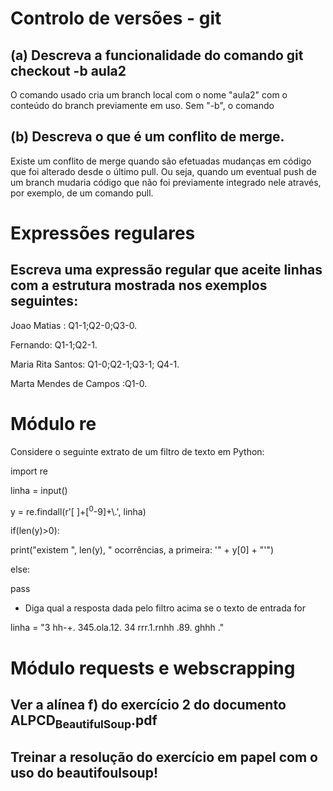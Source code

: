 * Controlo de versões - git

** (a) Descreva a funcionalidade do comando git checkout -b aula2
O comando usado cria um branch local com o nome "aula2" com o conteúdo do branch previamente em uso.
Sem "-b", o comando
** (b) Descreva o que é um conflito de merge.
Existe um conflito de merge quando são efetuadas mudanças em código que foi alterado desde o último pull. Ou seja, quando um eventual push de um branch mudaria código que não foi previamente integrado nele através, por exemplo, de um comando pull.

* Expressões regulares

** Escreva uma expressão regular que aceite linhas com a estrutura mostrada nos exemplos seguintes:

Joao Matias : Q1-1;Q2-0;Q3-0.

Fernando: Q1-1;Q2-1.

Maria Rita Santos: Q1-0;Q2-1;Q3-1; Q4-1.

Marta Mendes de Campos :Q1-0.


* Módulo re

Considere o seguinte extrato de um filtro de texto em Python:


 import re

 linha = input()

 y = re.findall(r'[ ]+[^0-9]+\.', linha)

 if(len(y)>0):

 print("existem ", len(y), " ocorrências, a primeira: '" + y[0] + "'")

 else:

 pass


- Diga qual a resposta dada pelo filtro acima se o texto de entrada for


linha = "3 hh-+. 345.ola.12. 34 rrr.1.rnhh .89. ghhh ."


* Módulo requests e webscrapping

** Ver a alínea f) do exercício 2 do documento ALPCD_BeautifulSoup.pdf

** Treinar a resolução do exercício em papel com o uso do beautifoulsoup!
